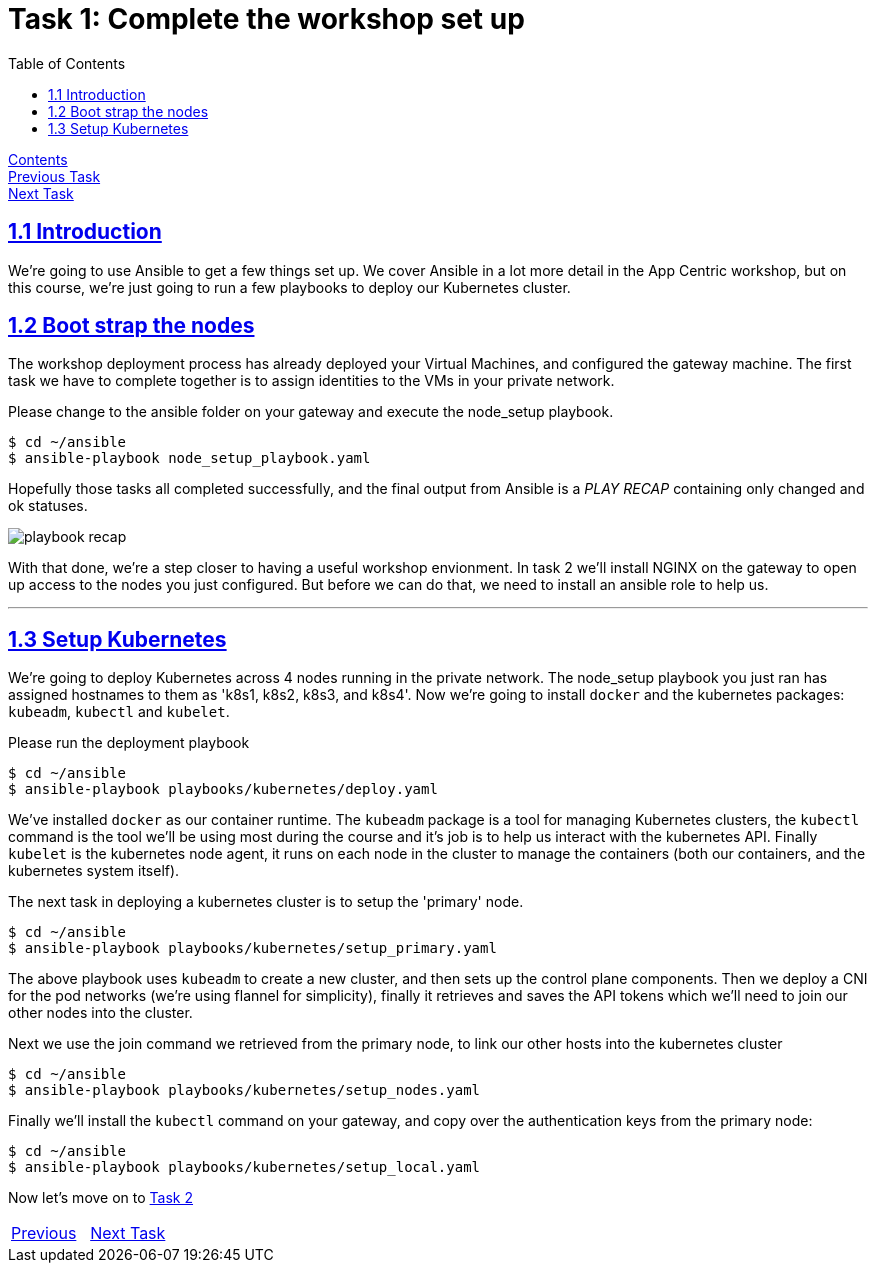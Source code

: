= Task 1: Complete the workshop set up
:showtitle:
:toc: left
:sectlinks:
:prev_section: index
:next_section: task2
:source-highlighter: pygments

****
<<index.adoc#,Contents>> +
<<task0.adoc#,Previous Task>> +
<<task2.adoc#,Next Task>> +
****

== 1.1 Introduction

We're going to use Ansible to get a few things set up. We cover Ansible in a lot more detail
in the App Centric workshop, but on this course, we're just going to run a few playbooks to deploy our
Kubernetes cluster.

== 1.2 Boot strap the nodes

The workshop deployment process has already deployed your Virtual Machines, and configured the 
gateway machine. The first task we have to complete together is to assign identities to the VMs
in your private network. 

Please change to the ansible folder on your gateway and execute the node_setup playbook.

----
$ cd ~/ansible
$ ansible-playbook node_setup_playbook.yaml
----

Hopefully those tasks all completed successfully, and the final output from Ansible is a _PLAY RECAP_
containing only changed and ok statuses.

image:../img/node-setup-result.png[playbook recap]

With that done, we're a step closer to having a useful workshop envionment. In task 2 we'll install NGINX on the
gateway to open up access to the nodes you just configured. But before we can do that, we need to install
an ansible role to help us.

'''
== 1.3 Setup Kubernetes

We're going to deploy Kubernetes across 4 nodes running in the private network. The node_setup playbook you
just ran has assigned hostnames to them as 'k8s1, k8s2, k8s3, and k8s4'. Now we're going to install `docker` and
the kubernetes packages: `kubeadm`, `kubectl` and `kubelet`.

Please run the deployment playbook

----
$ cd ~/ansible
$ ansible-playbook playbooks/kubernetes/deploy.yaml
----

We've installed `docker` as our container runtime. The `kubeadm` package is a tool for managing Kubernetes clusters,
the `kubectl` command is the tool we'll be using most during the course and it's job is to help us interact with
the kubernetes API. Finally `kubelet` is the kubernetes node agent, it runs on each node in the cluster to manage
the containers (both our containers, and the kubernetes system itself).

The next task in deploying a kubernetes cluster is to setup the 'primary' node.

----
$ cd ~/ansible
$ ansible-playbook playbooks/kubernetes/setup_primary.yaml
----

The above playbook uses `kubeadm` to create a new cluster, and then sets up the control plane components. Then we deploy a
CNI for the pod networks (we're using flannel for simplicity), finally it retrieves and saves the API tokens which we'll
need to join our other nodes into the cluster.

Next we use the join command we retrieved from the primary node, to link our other hosts into the kubernetes cluster

----
$ cd ~/ansible
$ ansible-playbook playbooks/kubernetes/setup_nodes.yaml
----

Finally we'll install the `kubectl` command on your gateway, and copy over the authentication keys from the primary
node:

----
$ cd ~/ansible
$ ansible-playbook playbooks/kubernetes/setup_local.yaml
----



Now let's move on to <<task2.adoc#,Task 2>> 

|===
|<<task0.adoc#,Previous>>|<<task2.adoc#,Next Task>>
|===

